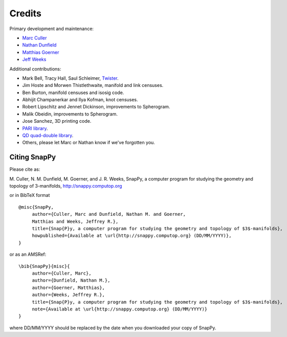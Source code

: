 Credits
=========

Primary development and maintenance:

* `Marc Culler <http://www.math.uic.edu/~culler>`_ 
* `Nathan Dunfield <http://dunfield.info>`_
* `Matthias Goerner <http://www.unhyperbolic.org/>`_
* `Jeff Weeks <http://www.geometrygames.org>`_

Additional contributions:

* Mark Bell, Tracy Hall, Saul Schleimer, `Twister <http://bitbucket.org//Mark_Bell/twister/>`_.

* Jim Hoste and Morwen Thistlethwaite, manifold and link censuses.

* Ben Burton, manifold censuses and isosig code.  

* Abhijit Champanerkar and Ilya Kofman, knot censuses.  

* Robert Lipschitz and Jennet Dickinson, improvements to Spherogram.

* Malik Obeidin, improvements to Spherogram.

* Jose Sanchez, 3D printing code.

* `PARI library <http://pari.math.u-bordeaux.fr/>`_.  

*  `QD quad-double library
   <http://crd-legacy.lbl.gov/~dhbailey/mpdist/>`_.

* Others, please let Marc or Nathan know if we've forgotten you. 

Citing SnapPy
------------------------

Please cite as: 

M. Culler, N. M. Dunfield, M. Goerner, and J. R. Weeks, SnapPy, a computer program
for studying the geometry and topology of 3-manifolds, http://snappy.computop.org  

or in BibTeX format ::

   @misc{SnapPy,
        author={Culler, Marc and Dunfield, Nathan M. and Goerner,
	Matthias and Weeks, Jeffrey R.},
        title={Snap{P}y, a computer program for studying the geometry and topology of $3$-manifolds},
        howpublished={Available at \url{http://snappy.computop.org} (DD/MM/YYYY)},
   }

or as an AMSRef::

  \bib{SnapPy}{misc}{
       author={Culler, Marc},
       author={Dunfield, Nathan M.},
       author={Goerner, Matthias},
       author={Weeks, Jeffrey R.},
       title={Snap{P}y, a computer program for studying the geometry and topology of $3$-manifolds},
       note={Available at \url{http://snappy.computop.org} (DD/MM/YYYY)}
  }

where DD/MM/YYYY should be replaced by the date when you downloaded your
copy of SnapPy.
